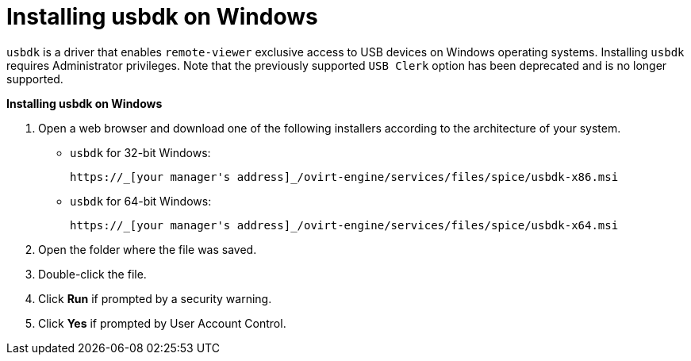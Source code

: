 :_content-type: PROCEDURE
[id="Installing_usbdk_on_Windows"]
= Installing usbdk on Windows

`usbdk` is a driver that enables `remote-viewer` exclusive access to USB devices on Windows operating systems. Installing `usbdk` requires Administrator privileges. Note that the previously supported `USB Clerk` option has been deprecated and is no longer supported.


*Installing usbdk on Windows*

. Open a web browser and download one of the following installers according to the architecture of your system.


* `usbdk` for 32-bit Windows:
+
[source,terminal]
----
https://_[your manager's address]_/ovirt-engine/services/files/spice/usbdk-x86.msi
----
+
* `usbdk` for 64-bit Windows:
+
[source,terminal]
----
https://_[your manager's address]_/ovirt-engine/services/files/spice/usbdk-x64.msi
----

. Open the folder where the file was saved.
. Double-click the file.
. Click *Run* if prompted by a security warning.
. Click *Yes* if prompted by User Account Control.


